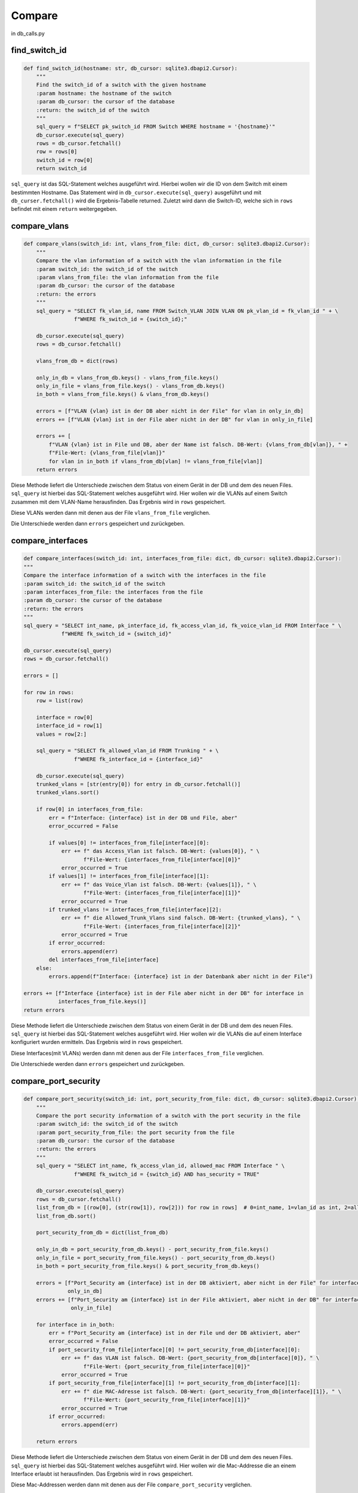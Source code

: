 Compare
=====

.. _compare:

in db_calls.py

find_switch_id
`````````````````````````````

.. code-block:: python

    def find_switch_id(hostname: str, db_cursor: sqlite3.dbapi2.Cursor):
        """
        Find the switch_id of a switch with the given hostname
        :param hostname: the hostname of the switch
        :param db_cursor: the cursor of the database
        :return: the switch_id of the switch
        """
        sql_query = f"SELECT pk_switch_id FROM Switch WHERE hostname = '{hostname}'"
        db_cursor.execute(sql_query)
        rows = db_cursor.fetchall()
        row = rows[0]
        switch_id = row[0]
        return switch_id

``sql_query`` ist das SQL-Statement welches ausgeführt wird.
Hierbei wollen wir die ID von dem Switch mit einem bestimmten Hostname.
Das Statement wird in ``db_cursor.execute(sql_query)`` ausgeführt und mit
``db_curser.fetchall()`` wird die Ergebnis-Tabelle returned.
Zuletzt wird dann die Switch-ID, welche sich in ``rows`` befindet
mit einem ``return`` weitergegeben.

        
compare_vlans
`````````````````````````````

.. code-block:: python

    def compare_vlans(switch_id: int, vlans_from_file: dict, db_cursor: sqlite3.dbapi2.Cursor):
        """
        Compare the vlan information of a switch with the vlan information in the file
        :param switch_id: the switch_id of the switch
        :param vlans_from_file: the vlan information from the file
        :param db_cursor: the cursor of the database
        :return: the errors
        """
        sql_query = "SELECT fk_vlan_id, name FROM Switch_VLAN JOIN VLAN ON pk_vlan_id = fk_vlan_id " + \
                    f"WHERE fk_switch_id = {switch_id};"

        db_cursor.execute(sql_query)
        rows = db_cursor.fetchall()

        vlans_from_db = dict(rows)

        only_in_db = vlans_from_db.keys() - vlans_from_file.keys()
        only_in_file = vlans_from_file.keys() - vlans_from_db.keys()
        in_both = vlans_from_file.keys() & vlans_from_db.keys()

        errors = [f"VLAN {vlan} ist in der DB aber nicht in der File" for vlan in only_in_db]
        errors += [f"VLAN {vlan} ist in der File aber nicht in der DB" for vlan in only_in_file]

        errors += [
            f"VLAN {vlan} ist in File und DB, aber der Name ist falsch. DB-Wert: {vlans_from_db[vlan]}, " +
            f"File-Wert: {vlans_from_file[vlan]}"
            for vlan in in_both if vlans_from_db[vlan] != vlans_from_file[vlan]]
        return errors

Diese Methode liefert die Unterschiede zwischen dem Status von einem Gerät in der DB
und dem des neuen Files. ``sql_query`` ist hierbei das SQL-Statement welches ausgeführt wird.
Hier wollen wir die VLANs auf einem Switch zusammen mit dem VLAN-Name herausfinden.
Das Ergebnis wird in ``rows`` gespeichert. 

Diese VLANs werden dann mit denen aus der File ``vlans_from_file`` verglichen.

Die Unterschiede werden dann ``errors`` gespeichert und zurückgeben.
        
compare_interfaces
`````````````````````````````

.. code-block:: python
    
    def compare_interfaces(switch_id: int, interfaces_from_file: dict, db_cursor: sqlite3.dbapi2.Cursor):
    """
    Compare the interface information of a switch with the interfaces in the file
    :param switch_id: the switch_id of the switch
    :param interfaces_from_file: the interfaces from the file
    :param db_cursor: the cursor of the database
    :return: the errors
    """
    sql_query = "SELECT int_name, pk_interface_id, fk_access_vlan_id, fk_voice_vlan_id FROM Interface " \
                f"WHERE fk_switch_id = {switch_id}"

    db_cursor.execute(sql_query)
    rows = db_cursor.fetchall()

    errors = []

    for row in rows:
        row = list(row)

        interface = row[0]
        interface_id = row[1]
        values = row[2:]

        sql_query = "SELECT fk_allowed_vlan_id FROM Trunking " + \
                    f"WHERE fk_interface_id = {interface_id}"

        db_cursor.execute(sql_query)
        trunked_vlans = [str(entry[0]) for entry in db_cursor.fetchall()]
        trunked_vlans.sort()

        if row[0] in interfaces_from_file:
            err = f"Interface: {interface} ist in der DB und File, aber"
            error_occurred = False

            if values[0] != interfaces_from_file[interface][0]:
                err += f" das Access_Vlan ist falsch. DB-Wert: {values[0]}, " \
                       f"File-Wert: {interfaces_from_file[interface][0]}"
                error_occurred = True
            if values[1] != interfaces_from_file[interface][1]:
                err += f" das Voice_Vlan ist falsch. DB-Wert: {values[1]}, " \
                       f"File-Wert: {interfaces_from_file[interface][1]}"
                error_occurred = True
            if trunked_vlans != interfaces_from_file[interface][2]:
                err += f" die Allowed_Trunk_Vlans sind falsch. DB-Wert: {trunked_vlans}, " \
                       f"File-Wert: {interfaces_from_file[interface][2]}"
                error_occurred = True
            if error_occurred:
                errors.append(err)
            del interfaces_from_file[interface]
        else:
            errors.append(f"Interface: {interface} ist in der Datenbank aber nicht in der File")

    errors += [f"Interface {interface} ist in der File aber nicht in der DB" for interface in
               interfaces_from_file.keys()]
    return errors

Diese Methode liefert die Unterschiede zwischen dem Status von einem Gerät in der DB
und dem des neuen Files. ``sql_query`` ist hierbei das SQL-Statement welches ausgeführt wird.
Hier wollen wir die VLANs die auf einem Interface konfiguriert wurden ermitteln.
Das Ergebnis wird in ``rows`` gespeichert. 

Diese Interfaces(mit VLANs) werden dann mit denen aus der File ``interfaces_from_file`` verglichen.

Die Unterschiede werden dann ``errors`` gespeichert und zurückgeben.
    
compare_port_security
`````````````````````````````

.. code-block:: python

    def compare_port_security(switch_id: int, port_security_from_file: dict, db_cursor: sqlite3.dbapi2.Cursor):
        """
        Compare the port security information of a switch with the port security in the file
        :param switch_id: the switch_id of the switch
        :param port_security_from_file: the port security from the file
        :param db_cursor: the cursor of the database
        :return: the errors
        """
        sql_query = "SELECT int_name, fk_access_vlan_id, allowed_mac FROM Interface " \
                    f"WHERE fk_switch_id = {switch_id} AND has_security = TRUE"

        db_cursor.execute(sql_query)
        rows = db_cursor.fetchall()
        list_from_db = [(row[0], (str(row[1]), row[2])) for row in rows]  # 0=int_name, 1=vlan_id as int, 2=allowed_mac
        list_from_db.sort()

        port_security_from_db = dict(list_from_db)

        only_in_db = port_security_from_db.keys() - port_security_from_file.keys()
        only_in_file = port_security_from_file.keys() - port_security_from_db.keys()
        in_both = port_security_from_file.keys() & port_security_from_db.keys()

        errors = [f"Port_Security am {interface} ist in der DB aktiviert, aber nicht in der File" for interface in
                  only_in_db]
        errors += [f"Port_Security am {interface} ist in der File aktiviert, aber nicht in der DB" for interface in
                   only_in_file]

        for interface in in_both:
            err = f"Port_Security am {interface} ist in der File und der DB aktiviert, aber"
            error_occurred = False
            if port_security_from_file[interface][0] != port_security_from_db[interface][0]:
                err += f" das VLAN ist falsch. DB-Wert: {port_security_from_db[interface][0]}, " \
                       f"File-Wert: {port_security_from_file[interface][0]}"
                error_occurred = True
            if port_security_from_file[interface][1] != port_security_from_db[interface][1]:
                err += f" die MAC-Adresse ist falsch. DB-Wert: {port_security_from_db[interface][1]}, " \
                       f"File-Wert: {port_security_from_file[interface][1]}"
                error_occurred = True
            if error_occurred:
                errors.append(err)

        return errors
    
Diese Methode liefert die Unterschiede zwischen dem Status von einem Gerät in der DB
und dem des neuen Files. ``sql_query`` ist hierbei das SQL-Statement welches ausgeführt wird.
Hier wollen wir die Mac-Addresse die an einem Interface erlaubt ist herausfinden.
Das Ergebnis wird in ``rows`` gespeichert. 

Diese Mac-Addressen werden dann mit denen aus der File ``compare_port_security`` verglichen.

Die Unterschiede werden dann ``errors`` gespeichert und zurückgeben.
    
compare_interface_descriptions
`````````````````````````````

.. code-block:: python
    
    def compare_interface_descriptions(switch_id: int, int_desc_from_file: dict, db_cursor: sqlite3.dbapi2.Cursor):
    """
    Compare the interface description of a switch with the interface descriptions in the file
    :param switch_id: the switch_id of the switch
    :param int_desc_from_file: the interface descriptions from the file
    :param db_cursor: the cursor of the database
    :return: the errors
    """
    sql_query = "SELECT int_name, status, protocol, int_description FROM Interface " \
                f"WHERE fk_switch_id = {switch_id}"

    db_cursor.execute(sql_query)
    rows = db_cursor.fetchall()
    list_from_db = [(row[0], row[1:]) for row in rows]  # 0=int_name, 1=vlan_id as int, 2=allowed_mac
    list_from_db.sort()

    int_desc_from_db = dict(list_from_db)

    in_both = int_desc_from_file.keys() & int_desc_from_db.keys()

    states = ['down', 'up', 'administratively down']
    protocols = ['down', 'up']

    errors = []
    for interface in in_both:
        if int_desc_from_db[interface][0] != int_desc_from_file[interface][0]:
            errors.append(
                f"Am Interface {interface} ist der Status falsch. "
                f"DB-Wert: {states[int_desc_from_db[interface][0]]}, "
                f"File-Wert: {states[int_desc_from_file[interface][0]]}")
        if int_desc_from_db[interface][1] != int_desc_from_file[interface][1]:
            errors.append(
                f"Am Interface {interface} ist das Protocol falsch. "
                f"DB-Wert: {protocols[int_desc_from_db[interface][1]]}, "
                f"File-Wert: {protocols[int_desc_from_file[interface][1]]}")
        if int_desc_from_db[interface][2] != int_desc_from_file[interface][2]:
            errors.append(
                f"Am Interface {interface} ist die Description falsch. "
                f"DB-Wert: {int_desc_from_db[interface][2]}, "
                f"File-Wert: {int_desc_from_file[interface][2]}")
    return errors

Diese Methode liefert die Unterschiede zwischen dem Status von einem Gerät in der DB
und dem des neuen Files. ``sql_query`` ist hierbei das SQL-Statement welches ausgeführt wird.
Hier wollen wir die Interface Stati und die Interface Descriptions von einem Switch herausfinden.
Das Ergebnis wird in ``rows`` gespeichert. 

Diese Interface Stati und die Interface Descriptions werden dann mit denen aus der File ``int_desc_from_file`` verglichen.

Die Unterschiede werden dann ``errors`` gespeichert und zurückgeben.
    
    
compare_cdp
`````````````````````````````

.. code-block:: python

    def compare_cdp(switch_id: int, cdp_from_file: dict, db_cursor: sqlite3.dbapi2.Cursor):
        """
        Compare the cdp information of a switch with the cdp in the file
        :param switch_id: the switch_id of the switch
        :param cdp_from_file: the cdp information from the file
        :param db_cursor: the cursor of the database
        :return: the errors
        """
        sql_query = 'SELECT hostname, int_name, connected_sw_interface ' + \
                    'FROM Interface ' + \
                    'JOIN Switch S on connected_switch = pk_switch_id ' + \
                    f'WHERE fk_switch_id = "{switch_id}";'

        db_cursor.execute(sql_query)
        rows = db_cursor.fetchall()
        errors = []
        for information in rows:
            neighbor = information[0]
            local_interface = information[1]
            remote_interface = information[2]
            err = f"CDP findet den Nachbarn '{neighbor}' in der File und der DB, aber"
            error_occurred = False

            if neighbor in cdp_from_file.keys():
                if local_interface != cdp_from_file[neighbor][0]:
                    err += f", das lokale Interface ist falsch. DB-Wert: {local_interface}, " \
                           f"File-Wert: {cdp_from_file[neighbor][0]}"
                    error_occurred = True
                if remote_interface != cdp_from_file[neighbor][1]:
                    err += f", das remote Interface ist falsch. DB-Wert: {remote_interface}, " \
                           f"File-Wert: {cdp_from_file[neighbor][1]}"
                    error_occurred = True

                if error_occurred:
                    errors.append(err)
                rows.remove(information)
        return errors


Diese Methode liefert die Unterschiede zwischen dem Status von einem Gerät in der DB
und dem des neuen Files. ``sql_query`` ist hierbei das SQL-Statement welches ausgeführt wird.
Hier wollen wir die Informationen des gegenüberliegenden Switch herausfinden.
Das Ergebnis wird in ``rows`` gespeichert. 

Diese Informationen werden dann mit denen aus der File ``cdp_from_file`` verglichen.

Die Unterschiede werden dann ``errors`` gespeichert und zurückgeben.